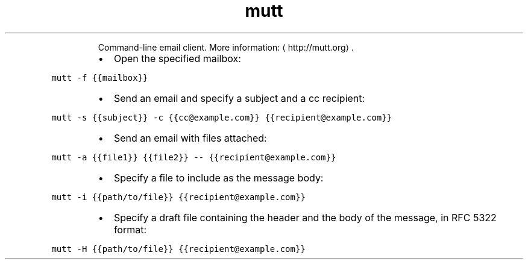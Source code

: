 .TH mutt
.PP
.RS
Command\-line email client.
More information: \[la]http://mutt.org\[ra]\&.
.RE
.RS
.IP \(bu 2
Open the specified mailbox:
.RE
.PP
\fB\fCmutt \-f {{mailbox}}\fR
.RS
.IP \(bu 2
Send an email and specify a subject and a cc recipient:
.RE
.PP
\fB\fCmutt \-s {{subject}} \-c {{cc@example.com}} {{recipient@example.com}}\fR
.RS
.IP \(bu 2
Send an email with files attached:
.RE
.PP
\fB\fCmutt \-a {{file1}} {{file2}} \-\- {{recipient@example.com}}\fR
.RS
.IP \(bu 2
Specify a file to include as the message body:
.RE
.PP
\fB\fCmutt \-i {{path/to/file}} {{recipient@example.com}}\fR
.RS
.IP \(bu 2
Specify a draft file containing the header and the body of the message, in RFC 5322 format:
.RE
.PP
\fB\fCmutt \-H {{path/to/file}} {{recipient@example.com}}\fR
